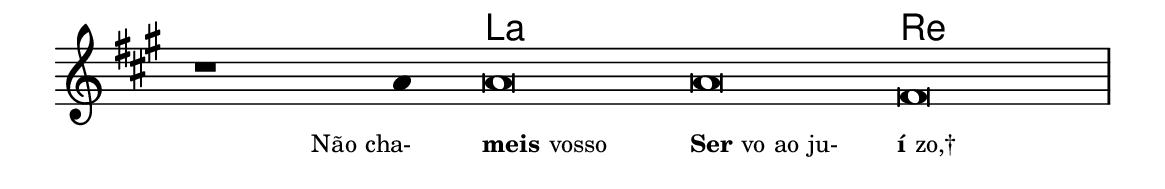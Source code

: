 \version "2.20.0"
#(set! paper-alist (cons '("linha" . (cons (* 148 mm) (* 24 mm))) paper-alist))

\paper {
  #(set-paper-size "linha")
  ragged-right = ##f
}

\language "portugues"

%†

harmonia = \chordmode {
    \cadenzaOn
%harmonia
  r1 r4 la\breve~ la re
%/harmonia
}
melodia = \fixed do' {
    \key la \major
    \cadenzaOn
%recitação
    r1 la4 la\breve la fas \bar "|"
%/recitação
}
letra = \lyricmode {
    \teeny
    \tweak self-alignment-X #1  \markup{Não cha-}
    \tweak self-alignment-X #-1 \markup{\bold{meis}vosso}
    \tweak self-alignment-X #-1 \markup{\bold{Ser}vo ao ju-}
    \tweak self-alignment-X #-1 \markup{\bold{í}zo,†}
}

\book {
  \paper {
      indent = 0\mm
  }
    \header {
      %piece = "A"
      tagline = ""
    }
  \score {
    <<
      \new ChordNames {
        \set chordChanges = ##t
        \set noChordSymbol = ""
        \harmonia
      }
      \new Voice = "canto" { \melodia }
      \new Lyrics \lyricsto "canto" \letra
    >>
    \layout {
      %indent = 0\cm
      \context {
        \Staff
        \remove "Time_signature_engraver"
        \hide Stem
      }
    }
  }
}
